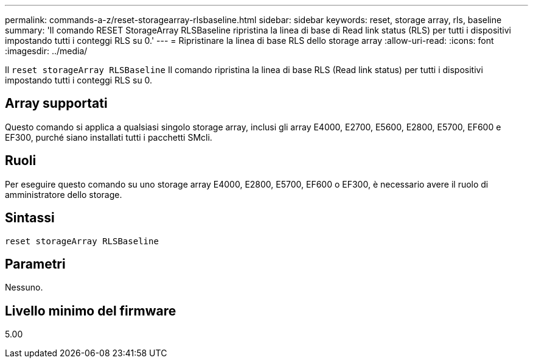 ---
permalink: commands-a-z/reset-storagearray-rlsbaseline.html 
sidebar: sidebar 
keywords: reset, storage array, rls, baseline 
summary: 'Il comando RESET StorageArray RLSBaseline ripristina la linea di base di Read link status (RLS) per tutti i dispositivi impostando tutti i conteggi RLS su 0.' 
---
= Ripristinare la linea di base RLS dello storage array
:allow-uri-read: 
:icons: font
:imagesdir: ../media/


[role="lead"]
Il `reset storageArray RLSBaseline` Il comando ripristina la linea di base RLS (Read link status) per tutti i dispositivi impostando tutti i conteggi RLS su 0.



== Array supportati

Questo comando si applica a qualsiasi singolo storage array, inclusi gli array E4000, E2700, E5600, E2800, E5700, EF600 e EF300, purché siano installati tutti i pacchetti SMcli.



== Ruoli

Per eseguire questo comando su uno storage array E4000, E2800, E5700, EF600 o EF300, è necessario avere il ruolo di amministratore dello storage.



== Sintassi

[source, cli]
----
reset storageArray RLSBaseline
----


== Parametri

Nessuno.



== Livello minimo del firmware

5.00
